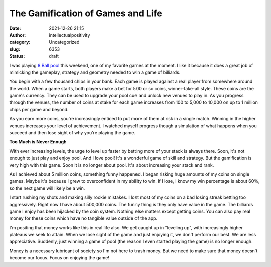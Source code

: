 The Gamification of Games and Life
##################################
:date: 2021-12-26 21:15
:author: intellectualpositivity
:category: Uncategorized
:slug: 6353
:status: draft

I was playing `8 Ball pool <https://www.miniclip.com/games/8-ball-pool-multiplayer/en/#privacy-settings>`__ this weekend, one of my favorite games at the moment. I like it because it does a great job of mimicking the gameplay, strategy and geometry needed to win a game of billiards.

You begin with a few thousand chips in your bank. Each game is played against a real player from somewhere around the world. When a game starts, both players make a bet for 500 or so coins, winner-take-all style. These coins are the game's currency. They can be used to upgrade your pool cue and unlock new venues to play in. As you progress through the venues, the number of coins at stake for each game increases from 100 to 5,000 to 10,000 on up to 1 million chips per game and beyond.

As you earn more coins, you're increasingly enticed to put more of them at risk in a single match. Winning in the higher venues increases your level of achievement. I watched myself progress though a simulation of what happens when you succeed and then lose sight of why you're playing the game.

**Too Much is Never Enough**

With ever increasing levels, the urge to level up faster by betting more of your stack is always there. Soon, it's not enough to just play and enjoy pool. And I love pool! It's a wonderful game of skill and strategy. But the gamification is very high with this game. Soon it is no longer about pool. It's about increasing your stack and rank.

As I achieved about 5 million coins, something funny happened. I began risking huge amounts of my coins on single games. Maybe it's because I grew to overconfident in my ability to win. If I lose, I know my win percentage is about 60%, so the next game will likely be a win.

I start rushing my shots and making silly rookie mistakes. I lost most of my coins on a bad losing streak betting too aggressively. Right now I have about 500,000 coins. The funny thing is they only have value in the game. The billiards game I enjoy has been hijacked by the coin system. Nothing else matters except getting coins. You can also pay real money for these coins which have no tangible value outside of the app.

I'm positing that money works like this in real life also. We get caught up in "leveling up", with increasingly higher plateaus we seek to attain. When we lose sight of the game and just enjoying it, we don't perform our best. We are less appreciative. Suddenly, just winning a game of pool (the reason I even started playing the game) is no longer enough.

Money is a necessary lubricant of society so I'm not here to trash money. But we need to make sure that money doesn't become our focus. Focus on enjoying the game!

